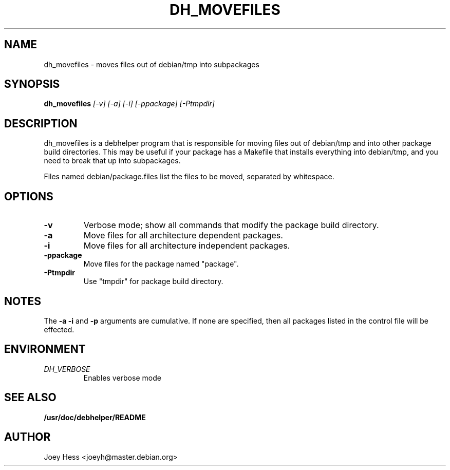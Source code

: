 .TH DH_MOVEFILES 1
.SH NAME
dh_movefiles \- moves files out of debian/tmp into subpackages
.SH SYNOPSIS
.B dh_movefiles
.I "[-v] [-a] [-i] [-ppackage] [-Ptmpdir]"
.SH "DESCRIPTION"
dh_movefiles is a debhelper program that is responsible for moving files out
of debian/tmp and into other package build directories. This may be useful
if your package has a Makefile that installs everything into debian/tmp, and
you need to break that up into subpackages.
.P
Files named debian/package.files list the files to be moved, separated by
whitespace.
.SH OPTIONS
.TP
.B \-v
Verbose mode; show all commands that modify the package build directory.
.TP
.B \-a
Move files for all architecture dependent packages.
.TP
.B \-i
Move files for all architecture independent packages.
.TP
.B \-ppackage
Move files for the package named "package".
.TP
.B \-Ptmpdir
Use "tmpdir" for package build directory. 
.SH NOTES
The
.B \-a
.B \-i
and
.B \-p
arguments are cumulative. If none are specified, then all packages listed in
the control file will be effected.
.SH ENVIRONMENT
.TP
.I DH_VERBOSE
Enables verbose mode
.SH "SEE ALSO"
.BR /usr/doc/debhelper/README
.SH AUTHOR
Joey Hess <joeyh@master.debian.org>
